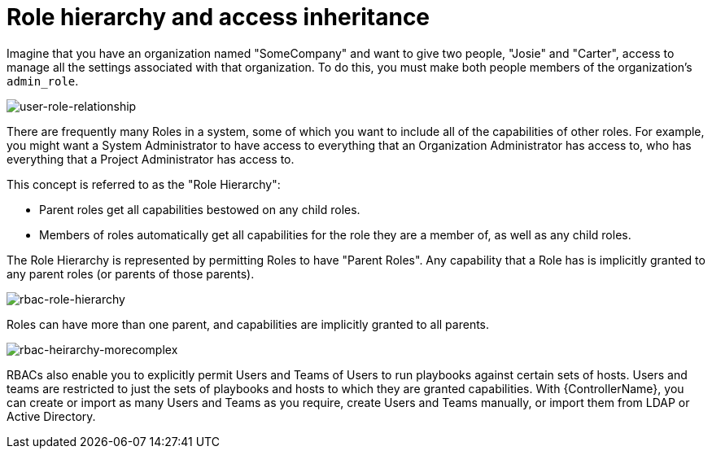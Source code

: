 [id="con-controller-role-hierarchy"]

= Role hierarchy and access inheritance

Imagine that you have an organization named "SomeCompany" and want to give two people, "Josie" and "Carter", access to manage all the
settings associated with that organization. 
To do this, you must make both people members of the organization's `admin_role`.

image:user-role-relationship.png[user-role-relationship]

There are frequently many Roles in a system, some of which you want to include all of the capabilities of other roles. 
For example, you might want a System Administrator to have access to everything that an Organization Administrator has access to, who has everything that a Project Administrator has access to.

This concept is referred to as the "Role Hierarchy":

* Parent roles get all capabilities bestowed on any child roles.
* Members of roles automatically get all capabilities for the role they are a member of, as well as any child roles.

The Role Hierarchy is represented by permitting Roles to have "Parent Roles". 
Any capability that a Role has is implicitly granted to any parent roles (or parents of those parents).

image:rbac-role-hierarchy.png[rbac-role-hierarchy]

Roles can have more than one parent, and capabilities are implicitly granted to all parents.

image:rbac-heirarchy-morecomplex.png[rbac-heirarchy-morecomplex]

RBACs also enable you to explicitly permit Users and Teams of Users to run playbooks against certain sets of hosts. 
Users and teams are restricted to just the sets of playbooks and hosts to which they are granted capabilities. 
With {ControllerName}, you can create or import as many Users and Teams as you require, create Users and Teams manually, or import them from LDAP or Active Directory.